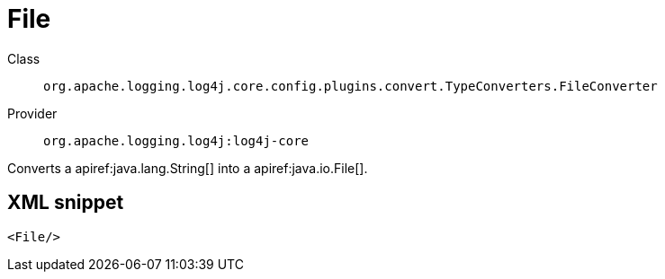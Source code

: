 ////
Licensed to the Apache Software Foundation (ASF) under one or more
contributor license agreements. See the NOTICE file distributed with
this work for additional information regarding copyright ownership.
The ASF licenses this file to You under the Apache License, Version 2.0
(the "License"); you may not use this file except in compliance with
the License. You may obtain a copy of the License at

    https://www.apache.org/licenses/LICENSE-2.0

Unless required by applicable law or agreed to in writing, software
distributed under the License is distributed on an "AS IS" BASIS,
WITHOUT WARRANTIES OR CONDITIONS OF ANY KIND, either express or implied.
See the License for the specific language governing permissions and
limitations under the License.
////

[#org_apache_logging_log4j_core_config_plugins_convert_TypeConverters_FileConverter]
= File

Class:: `org.apache.logging.log4j.core.config.plugins.convert.TypeConverters.FileConverter`
Provider:: `org.apache.logging.log4j:log4j-core`


Converts a apiref:java.lang.String[] into a apiref:java.io.File[].

[#org_apache_logging_log4j_core_config_plugins_convert_TypeConverters_FileConverter-XML-snippet]
== XML snippet
[source, xml]
----
<File/>
----
